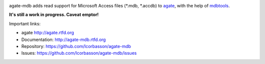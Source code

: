 .. image:: https://travis-ci.org/lcorbasson/agate-mdb.png
    :target: https://travis-ci.org/lcorbasson/agate-mdb
    :alt: Build status

.. image:: https://img.shields.io/pypi/v/agate-mdb.svg
    :target: https://pypi.python.org/pypi/agate-mdb
    :alt: Version

.. image:: https://img.shields.io/pypi/l/agate-mdb.svg
    :target: https://pypi.python.org/pypi/agate-mdb
    :alt: License

.. image:: https://img.shields.io/pypi/pyversions/agate-mdb.svg
    :target: https://pypi.python.org/pypi/agate-mdb
    :alt: Support Python versions

agate-mdb adds read support for Microsoft Access files (\*.mdb, \*.accdb) to `agate <https://github.com/wireservice/agate>`_, with the help of `mdbtools <https://github.com/mdbtools/mdbtools>`_.

**It's still a work in progress. Caveat emptor!**

Important links:

* agate             http://agate.rtfd.org
* Documentation:    http://agate-mdb.rtfd.org
* Repository:       https://github.com/lcorbasson/agate-mdb
* Issues:           https://github.com/lcorbasson/agate-mdb/issues
